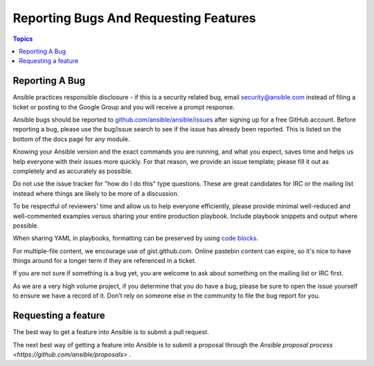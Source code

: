 **************************************
Reporting Bugs And Requesting Features
**************************************

.. contents:: Topics

Reporting A Bug
===============

Ansible practices responsible disclosure - if this is a security related bug, email `security@ansible.com <mailto:security@ansible.com>`_ instead of filing a ticket or posting to the Google Group and you will receive a prompt response.

Ansible bugs should be reported to `github.com/ansible/ansible/issues <https://github.com/ansible/ansible/issues>`_ after
signing up for a free GitHub account.  Before reporting a bug, please use the bug/issue search
to see if the issue has already been reported. This is listed on the bottom of the docs page for any module.

Knowing your Ansible version and the exact commands you are running, and what you expect, saves time and helps us help everyone with their issues more quickly. For that reason, we provide an issue template; please fill it out as completely and as accurately as possible.

Do not use the issue tracker for "how do I do this" type questions.  These are great candidates for IRC or the mailing list instead where things are likely to be more of a discussion.

To be respectful of reviewers' time and allow us to help everyone efficiently, please  provide minimal well-reduced and well-commented examples versus sharing your entire production playbook.  Include playbook snippets and output where possible.

When sharing YAML in playbooks, formatting can be preserved by using `code blocks  <https://help.github.com/articles/creating-and-highlighting-code-blocks/>`_.

For multiple-file content, we encourage use of gist.github.com.  Online pastebin content can expire, so it's nice to have things around for a longer term if they are referenced in a ticket.

If you are not sure if something is a bug yet, you are welcome to ask about something on the mailing list or IRC first.

As we are a very high volume project, if you determine that you do have a bug, please be sure to open the issue yourself to ensure we have a record of it. Don’t rely on someone else in the community to file the bug report for you.

Requesting a feature
====================

The best way to get a feature into Ansible is to submit a pull request.

The next best way of getting a feature into Ansible is to submit a proposal through the `Ansible proposal process  <https://github.com/ansible/proposals>` .
